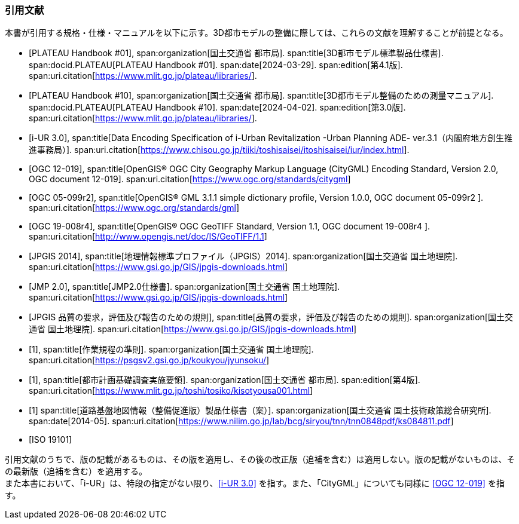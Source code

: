 [[anchor-id]]
[heading="Normative references"]
[bibliography]
=== 引用文献

本書が引用する規格・仕様・マニュアルを以下に示す。3D都市モデルの整備に際しては、これらの文献を理解することが前提となる。

// .本書が準拠する規格等

* [[[plateau_prod_spec_4,PLATEAU Handbook #01]]],
span:organization[国土交通省 都市局].
span:title[3D都市モデル標準製品仕様書].
span:docid.PLATEAU[PLATEAU Handbook #01].
span:date[2024-03-29].
span:edition[第4.1版].
span:uri.citation[https://www.mlit.go.jp/plateau/libraries/].

* [[[plateau_010,PLATEAU Handbook #10]]],
span:organization[国土交通省 都市局].
span:title[3D都市モデル整備のための測量マニュアル].
span:docid.PLATEAU[PLATEAU Handbook #10].
span:date[2024-04-02].
span:edition[第3.0版].
span:uri.citation[https://www.mlit.go.jp/plateau/libraries/].

* [[[iurban_des,i-UR 3.0]]],
span:title[Data Encoding Specification of i-Urban Revitalization -Urban Planning ADE- ver.3.1（内閣府地方創生推進事務局）].
span:uri.citation[https://www.chisou.go.jp/tiiki/toshisaisei/itoshisaisei/iur/index.html].

* [[[ogc_12-019,OGC 12-019]]],
span:title[OpenGIS® OGC City Geography Markup Language (CityGML) Encoding Standard, Version 2.0, OGC document 12-019].
span:uri.citation[https://www.ogc.org/standards/citygml]

* [[[ogc_05-099r2,OGC 05-099r2]]],
span:title[OpenGIS® GML 3.1.1 simple dictionary profile, Version 1.0.0, OGC document 05-099r2 ].
span:uri.citation[https://www.ogc.org/standards/gml]

* [[[ogc_19-008r4,OGC 19-008r4]]],
span:title[OpenGIS® OGC GeoTIFF Standard, Version 1.1, OGC document 19-008r4 ].
span:uri.citation[http://www.opengis.net/doc/IS/GeoTIFF/1.1]

* [[[jpgis_2014,JPGIS 2014]]],
span:title[地理情報標準プロファイル（JPGIS）2014].
span:organization[国土交通省 国土地理院].
span:uri.citation[https://www.gsi.go.jp/GIS/jpgis-downloads.html]

* [[[jmp20,JMP 2.0]]],
span:title[JMP2.0仕様書].
span:organization[国土交通省 国土地理院].
span:uri.citation[https://www.gsi.go.jp/GIS/jpgis-downloads.html]

* [[[jpgis_spec_reqs,JPGIS 品質の要求，評価及び報告のための規則]]],
span:title[品質の要求，評価及び報告のための規則].
span:organization[国土交通省 国土地理院].
span:uri.citation[https://www.gsi.go.jp/GIS/jpgis-downloads.html]

* [[[gsi_ops,1]]],
span:title[作業規程の準則].
span:organization[国土交通省 国土地理院].
span:uri.citation[https://psgsv2.gsi.go.jp/koukyou/jyunsoku/]

* [[[mlit_foundation_reqs,1]]],
span:title[都市計画基礎調査実施要領].
span:organization[国土交通省 都市局].
span:edition[第4版].
span:uri.citation[https://www.mlit.go.jp/toshi/tosiko/kisotyousa001.html]

* [[[nilim_kiban_dps,1]]]
span:title[道路基盤地図情報（整備促進版）製品仕様書（案）].
span:organization[国土交通省 国土技術政策総合研究所].
span:date[2014-05].
span:uri.citation[https://www.nilim.go.jp/lab/bcg/siryou/tnn/tnn0848pdf/ks084811.pdf]

* [[[iso_19101,ISO 19101]]]

引用文献のうちで、版の記載があるものは、その版を適用し、その後の改正版（追補を含む）は適用しない。版の記載がないものは、その最新版（追補を含む）を適用する。 +
また本書において、「i-UR」は、特段の指定がない限り、<<iurban_des>> を指す。また、「CityGML」についても同様に <<ogc_12-019>> を指す。
